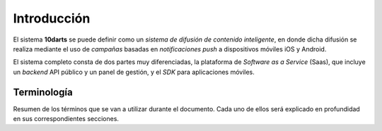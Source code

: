 .. _introduction:

============
Introducción
============

El sistema **10darts** se puede definir como un *sistema de difusión de contenido inteligente*,
en donde dicha difusión se realiza mediante el uso de *campañas* basadas en
*notificaciones push* a dispositivos móviles iOS y Android.

El sistema completo consta de dos partes muy diferenciadas, la plataforma de *Software as a Service* (Saas), que
incluye un *backend* API público y un panel de gestión, y el *SDK* para aplicaciones móviles.

Terminología
------------

Resumen de los términos que se van a utilizar durante el documento. Cada uno de ellos será explicado
en profundidad en sus correspondientes secciones.

.. glossary::

    :ref:`Canales <channels>`
        Los **canales** a todo aquel aparato o aplicación que es capaz de recibir notificaciones push.

    :ref:`Usuario <users>`
        Los **usuarios** son aquellos que usan un canal en particular. Un usuario puede tener asociados
        varios canales al mismo tiempo.

    :ref:`Campañas <campaigns>`
        Una **campaña** se define como un mensaje, definido por un texto y un *destino*,
        en el que ha establecido una serie de condiciones para definir a cuantos usuarios va a llegar el mensaje,
        tales como el idioma del canal, versión de la aplicación cliente, y/o el *área de entrega* de este.

    :ref:`Push <pushes>`
        Un **push** en el sistema simboliza *un envío en concreto* que ha sido realizado a una serie de *canales*.
